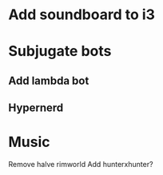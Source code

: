 * Add soundboard to i3
* Subjugate bots
**  Add lambda bot
**  Hypernerd

* Music
  
Remove halve rimworld
Add hunterxhunter?

